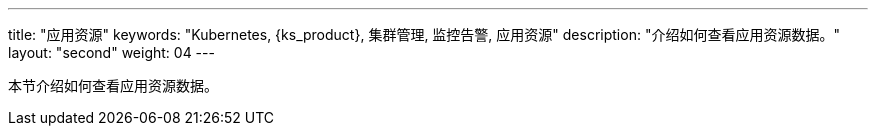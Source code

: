 ---
title: "应用资源"
keywords: "Kubernetes, {ks_product}, 集群管理, 监控告警, 应用资源"
description: "介绍如何查看应用资源数据。"
layout: "second"
weight: 04
---



本节介绍如何查看应用资源数据。
